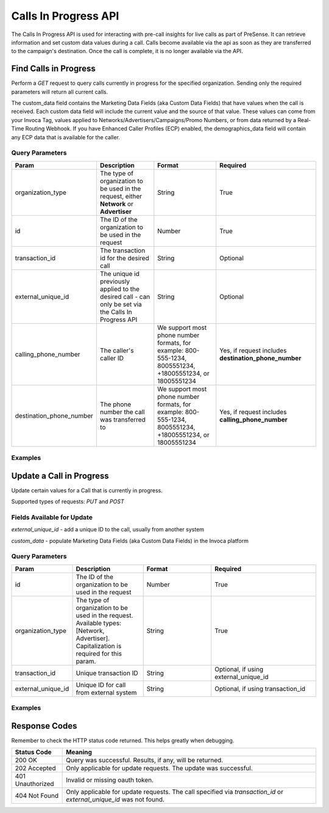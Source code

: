 Calls In Progress API
=======================

.. raw:: html

  <div class="alert alert-warning">
    <b>Notice:</b>
    The CallsInProgress API is in beta. Please contact your CSM or the support team to request access.
  </div>


The Calls In Progress API is used for interacting with pre-call insights for live calls as part of PreSense. It can retrieve
information and set custom data values during a call. Calls become available via the api as soon as they are transferred to
the campaign's destination. Once the call is complete, it is no longer available via the API.

Find Calls in Progress
------------------------
Perform a `GET` request to query calls currently in progress for the specified organization. Sending only the required
parameters will return all current calls.

The custom_data field contains the Marketing Data Fields (aka Custom Data Fields) that have values when the call is received.
Each custom data field will include the current value and the source of that value. These values can come from your Invoca Tag,
values applied to Networks/Advertisers/Campaigns/Promo Numbers, or from data returned by a Real-Time Routing Webhook.
If you have Enhanced Caller
Profiles (ECP) enabled, the demographics_data field will contain any ECP data that is available for the caller.

Query Parameters
~~~~~~~~~~~~~~~~~

.. list-table::
  :widths: 10 20 20 30
  :header-rows: 1
  :class: parameters


  * - Param
    - Description
    - Format
    - Required

  * - organization_type
    - The type of organization to be used in the request, either **Network** or **Advertiser**
    - String
    - True

  * - id
    - The ID of the organization to be used in the request
    - Number
    - True

  * - transaction_id
    - The transaction id for the desired call
    - String
    - Optional

  * - external_unique_id
    - The unique id previously applied to the desired call - can only be set via the Calls In Progress API
    - String
    - Optional

  * - calling_phone_number
    - The caller's caller ID
    - We support most phone number formats, for example: 800-555-1234, 8005551234, +18005551234, or 18005551234
    - Yes, if request includes **destination_phone_number**

  * - destination_phone_number
    - The phone number the call was transferred to
    - We support most phone number formats, for example: 800-555-1234, 8005551234, +18005551234, or 18005551234
    - Yes, if request includes **calling_phone_number**

Examples
~~~~~~~~~~
.. api_endpoint::
   :verb: GET
   :path: /calls_in_progress/current_calls
   :description: Get all available calls in progress for the specified organization
   :page: get_calls_in_progress


.. api_endpoint::
   :verb: GET
   :path: /calls_in_progress/current_calls
   :description: Get calls in progress by transaction id
   :page: get_calls_by_transaction_id


.. api_endpoint::
   :verb: GET
   :path: /calls_in_progress/current_calls
   :description: Get calls in progress by calling and destination phone numbers
   :page: get_calls_by_phone_number


.. api_endpoint::
   :verb: GET
   :path: /calls_in_progress/current_calls
   :description: Get calls in progress by external unique id
   :page: get_calls_by_external_unique_id


Update a Call in Progress
--------------------------
Update certain values for a Call that is currently in progress.

Supported types of requests: `PUT` and `POST`

Fields Available for Update
~~~~~~~~~~~~~~~~~~~~~~~~~~~~~~
`external_unique_id` - add a unique ID to the call, usually from another system

`custom_data` - populate Marketing Data Fields (aka Custom Data Fields) in the Invoca platform

Query Parameters
~~~~~~~~~~~~~~~~~~

.. list-table::
  :widths: 10 20 20 30
  :header-rows: 1
  :class: parameters


  * - Param
    - Description
    - Format
    - Required

  * - id
    - The ID of the organization to be used in the request
    - Number
    - True

  * - organization_type
    - The type of organization to be used in the request. Available types: [Network, Advertiser]. Capitalization is required for this param.
    - String
    - True

  * - transaction_id
    - Unique transaction ID
    - String
    - Optional, if using external_unique_id

  * - external_unique_id
    - Unique ID for call from external system
    - String
    - Optional, if using transaction_id

Examples
~~~~~~~~~~~
.. api_endpoint::
   :verb: PUT
   :path: /calls_in_progress
   :description: Update a call's external unique id
   :page: update_external_unique_id


.. api_endpoint::
   :verb: PUT
   :path: /calls_in_progress
   :description: Update a call's custom data via transaction ID
   :page: update_custom_data


.. api_endpoint::
  :verb: PUT
  :path: /calls_in_progress
  :description: Update a call's custom data via external unique ID
  :page: update_custom_data_ext


Response Codes
--------------

Remember to check the HTTP status code returned. This helps greatly when debugging.

.. list-table::
  :widths: 8 40
  :header-rows: 1
  :class: parameters


  * - Status Code
    - Meaning

  * - 200 OK
    - Query was successful. Results, if any, will be returned.

  * - 202 Accepted
    - Only applicable for update requests. The update was successful.

  * - 401 Unauthorized
    - Invalid or missing oauth token.

  * - 404 Not Found
    - Only applicable for update requests. The call specified via `transaction_id` or `external_unique_id` was not found.

